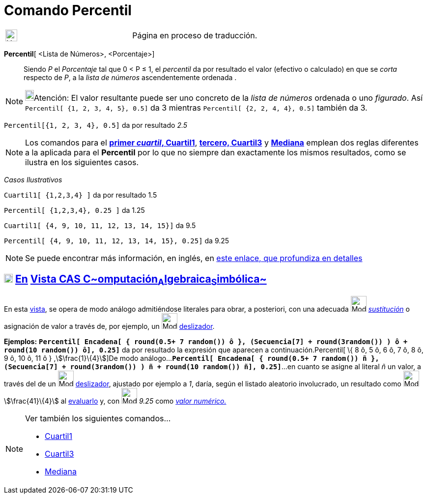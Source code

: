 = Comando Percentil
:page-en: commands/Percentile
ifdef::env-github[:imagesdir: /es/modules/ROOT/assets/images]

[width="100%",cols="50%,50%",]
|===
a|
image:24px-UnderConstruction.png[UnderConstruction.png,width=24,height=24]

|Página en proceso de traducción.
|===

*Percentil*[ <Lista de Números>, <Porcentaje>]::
  Siendo _P_ el _Porcentaje_ tal que 0 < P ≤ 1, el _percentil_ da por resultado el valor (efectivo o calculado) en que
  se _corta_ respecto de _P_, a la _lista de números_ ascendentemente ordenada .

[NOTE]
====

image:18px-Bulbgraph.png[Bulbgraph.png,width=18,height=22]Atención: El valor resultante puede ser uno concreto de la
_lista de números_ ordenada o uno _figurado_. Así `++Percentil[ {1, 2, 3, 4, 5}, 0.5]++` da 3 mientras
`++Percentil[ {2, 2, 4, 4}, 0.5]++` también da 3.

====

[EXAMPLE]
====

`++Percentil[{1, 2, 3, 4}, 0.5]++` da por resultado _2.5_

====

[NOTE]
====

Los comandos para el *xref:/commands/Cuartil1.adoc[primer _cuartil_, Cuartil1]*, *xref:/commands/Cuartil3.adoc[tercero,
Cuartil3]* y *xref:/commands/Mediana.adoc[Mediana]* emplean dos reglas diferentes a la aplicada para el *Percentil* por
lo que no siempre dan exactamente los mismos resultados, como se ilustra en los siguientes casos.

====

[EXAMPLE]
====

[.underline]#_Casos Ilustrativos_#

`++ Cuartil1[ {1,2,3,4} ]++` da por resultado 1.5

`++Percentil[ {1,2,3,4}, 0.25 ]++` da 1.25

`++ Cuartil1[ {4, 9, 10, 11, 12, 13, 14, 15}]++` da 9.5

`++Percentil[ {4, 9, 10, 11, 12, 13, 14, 15}, 0.25]++` da 9.25

====

[NOTE]
====

Se puede encontrar más información, en inglés, en
https://commons.apache.org/proper/commons-math/javadocs/api-2.2/org/apache/commons/math/stat/descriptive/rank/Percentile.html[este
enlace, que profundiza en detalles]

====

== xref:/Vista_CAS.adoc[image:18px-Menu_view_cas.svg.png[Menu view cas.svg,width=18,height=18]] xref:/commands/Comandos_Exclusivos_CAS_(Cálculo_Avanzado).adoc[En] xref:/Vista_CAS.adoc[Vista CAS **C**~[.small]#omputación#~**A**~[.small]#lgebraica#~**S**~[.small]#imbólica#~]

En esta xref:/Vista_CAS.adoc[vista], se opera de modo análogo admitiéndose literales para obrar, a posteriori, con una
adecuada image:Mode_substitute_32.gif[Mode substitute 32.gif,width=32,height=32]
xref:/tools/Sustituye.adoc[_sustitución_] o asignación de valor a través de, por ejemplo, un image:Mode_slider.png[Mode
slider.png,width=32,height=32] xref:/tools/Deslizador.adoc[deslizador].

[EXAMPLE]
====

*Ejemplos:*
*`++Percentil[  Encadena[ { round(0.5+ 7 random()) ô },  (Secuencia[7] + round(3random()) )  ô + round(10 random()) ô], 0.25]++`*
da por resultado la expresión que aparecen a continuación.Percentil[ \{ 8 ô, 5 ô, 6 ô, 7 ô, 8 ô, 9 ô, 10 ô, 11 ô }
,stem:[\frac{1}\{4}]]De modo
análogo...*`++Percentil[  Encadena[ { round(0.5+ 7 random()) ñ },  (Secuencia[7] + round(3random()) )  ñ + round(10 random()) ñ], 0.25]++`*...
en cuanto se asigne al literal _ñ_ un valor, a través del de un image:Mode_slider.png[Mode
slider.png,width=32,height=32] xref:/tools/Deslizador.adoc[deslizador], ajustado por ejemplo a _1_, daría, según el
listado aleatorio involucrado, un resultado como image:Mode_evaluate.png[Mode evaluate.png,width=32,height=32]
stem:[\frac{41}\{4}] al xref:/tools/Evalúa.adoc[evaluarlo] y, con image:Mode_numeric.png[Mode
numeric.png,width=32,height=32] _9.25_ como xref:/tools/Valor_Numérico.adoc[_valor numérico._]

====

[NOTE]
====

Ver también los siguientes comandos...

* xref:/commands/Cuartil1.adoc[Cuartil1]
* xref:/commands/Cuartil3.adoc[Cuartil3]
* xref:/commands/Mediana.adoc[Mediana]
====

